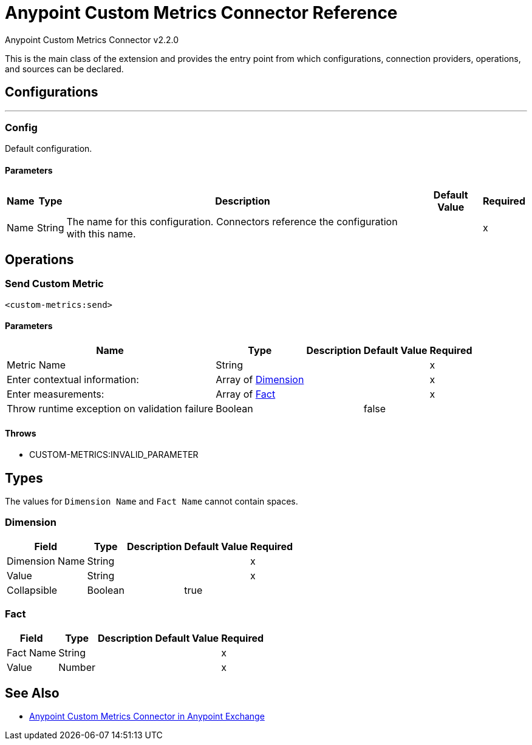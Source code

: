 = Anypoint Custom Metrics Connector Reference
:page-aliases: connectors::metrics/custom-metrics-connector-reference.adoc



Anypoint Custom Metrics Connector v2.2.0

This is the main class of the extension and provides the entry point from which configurations, connection providers, operations, and sources can be declared.

== Configurations
---
[[config]]
=== Config

+++
Default configuration.
+++

==== Parameters

[%header%autowidth.spread]
|===
| Name | Type | Description | Default Value | Required
|Name | String | The name for this configuration. Connectors reference the configuration with this name. | |x
|===

== Operations

[[send]]
=== Send Custom Metric

`<custom-metrics:send>`

==== Parameters

[%header%autowidth.spread]
|===
| Name | Type | Description | Default Value | Required
| Metric Name a| String |  |  |x
| Enter contextual information: a| Array of <<Dimension>> |  |  |x
| Enter measurements: a| Array of <<Fact>> |  |  |x
| Throw runtime exception on validation failure a| Boolean |  |  +++false+++ |
|===

==== Throws

* CUSTOM-METRICS:INVALID_PARAMETER

== Types

The values for `Dimension Name` and `Fact Name` cannot contain spaces.

[[Dimension]]
=== Dimension

[%header%autowidth.spread]
|===
| Field | Type | Description | Default Value | Required
| Dimension Name a| String |  |  | x
| Value a| String |  |  | x
| Collapsible a| Boolean |  | true |
|===

[[Fact]]
=== Fact

[%header%autowidth.spread]
|===
| Field | Type | Description | Default Value | Required
| Fact Name a| String |  |  | x
| Value a| Number |  |  | x
|===

== See Also

* https://www.mulesoft.com/exchange/com.mule.modules/mule-custom-metrics-extension/[Anypoint Custom Metrics Connector in Anypoint Exchange]
